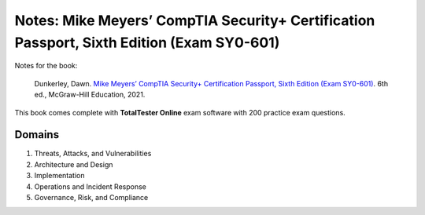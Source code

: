 ==========================================================================================
Notes: Mike Meyers’ CompTIA Security+ Certification Passport, Sixth Edition (Exam SY0-601)
==========================================================================================
Notes for the book:

  Dunkerley, Dawn. `Mike Meyers’ CompTIA Security+ Certification Passport, 
  Sixth Edition (Exam SY0-601)`_. 6th ed., McGraw-Hill Education, 2021.

This book comes complete with **TotalTester Online** exam software with 200 practice exam questions.

Domains
=======
1. Threats, Attacks, and Vulnerabilities
2. Architecture and Design
3. Implementation
4. Operations and Incident Response
5. Governance, Risk, and Compliance

.. URLs
.. _Mike Meyers’ CompTIA Security+ Certification Passport, Sixth Edition (Exam SY0-601): https://www.amazon.com/CompTIA-Security-Certification-Passport-SY0-601/dp/1260467953
